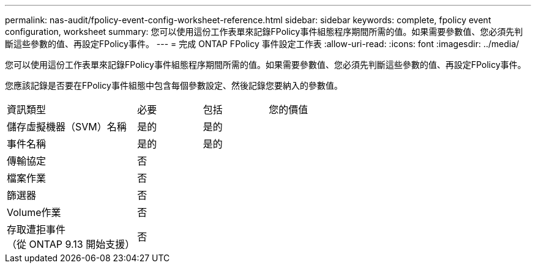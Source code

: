 ---
permalink: nas-audit/fpolicy-event-config-worksheet-reference.html 
sidebar: sidebar 
keywords: complete, fpolicy event configuration, worksheet 
summary: 您可以使用這份工作表單來記錄FPolicy事件組態程序期間所需的值。如果需要參數值、您必須先判斷這些參數的值、再設定FPolicy事件。 
---
= 完成 ONTAP FPolicy 事件設定工作表
:allow-uri-read: 
:icons: font
:imagesdir: ../media/


[role="lead"]
您可以使用這份工作表單來記錄FPolicy事件組態程序期間所需的值。如果需要參數值、您必須先判斷這些參數的值、再設定FPolicy事件。

您應該記錄是否要在FPolicy事件組態中包含每個參數設定、然後記錄您要納入的參數值。

[cols="40,20,20,20"]
|===


| 資訊類型 | 必要 | 包括 | 您的價值 


 a| 
儲存虛擬機器（SVM）名稱
 a| 
是的
 a| 
是的
 a| 



 a| 
事件名稱
 a| 
是的
 a| 
是的
 a| 



 a| 
傳輸協定
 a| 
否
 a| 
 a| 



 a| 
檔案作業
 a| 
否
 a| 
 a| 



 a| 
篩選器
 a| 
否
 a| 
 a| 



 a| 
Volume作業
 a| 
否
 a| 
 a| 



 a| 
存取遭拒事件 +
（從 ONTAP 9.13 開始支援）
 a| 
否
 a| 
 a| 

|===